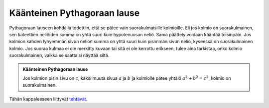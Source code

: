 .. _kaant-pythagoras:

Käänteinen Pythagoraan lause
----------------------------

Pythagoraan lauseen kohdalla todettiin, että se pätee vain suorakulmaisille
kolmioille. Eli jos kolmio on suorakulmainen, sen kateettien neliöiden summa
on yhtä suuri kuin hypotenuusan neliö. Sama päättely voidaan kääntää toisinpäin.
Jos kolmion kahden lyhyemmän sivun neliön summa on yhtä suuri kuin pisimmän
sivun neliö, kyseessä on suorakulmainen kolmio. Jos suoraa kulmaa ei ole
merkitty kuvaan tai sitä ei ole kerrottu erikseen, tulee aina tarkistaa, onko
kolmio suorakulmainen, vaikka se saattaisi näyttää siltä.

.. admonition:: **Käänteinen Pythagoraan lause**
  
  
  Jos kolmion pisin sivu on :math:`c`, kaksi muuta sivua :math:`a` ja :math:`b` ja kolmiolle pätee
  yhtälö :math:`a^2+b^2=c^2`, kolmio on suorakulmainen.
  


.. toggle-header::
  :header: Esimerkki: onko kolmio suorakulmainen? **Näytä/Piilota**
  
  Ovatko seuraavat kuvissa olevat kolmiot suorakulmaisia?
  
  .. figure:: ../images/187201_pythagoras_esim.png
     :alt:  
     :width: 50.0%
  
      
  
  Kolmion pisin sivu on :math:`5`, ja sen neliö on :math:`5^2=25`. Kolmion lyhyemmät sivut
  ovat :math:`3` ja :math:`4`, ja niiden neliöiden summa on :math:`3^2+4^2=9+16=25`. Koska nämä ovat
  yhtä suuret, kolmio on suorakulmainen.
  
  .. figure:: ../images/187202_pythagoras_esim2.png
     :alt:  
     :width: 70.0%
  
      
  
  Pisin sivu on :math:`5,7`, ja sen neliö on :math:`5,7^2=32,49`. Kolmion lyhyemmät sivut ovat
  :math:`1,6` ja :math:`5,5`, ja niiden neliöiden summa on :math:`1,6^2+5,5^2=2,56+30,25=32,81`.
  Koska tulokset ovat eri suuria, kolmio ei ole suorakulmainen.
  
  --------------
  


Tähän kappaleeseen liittyvät `tehtävät <https://tim.jyu.fi/view/tau/toisen-asteen-materiaalit/matematiikka/geometria/kolmioiden-geometriaa-tehtavia#kaant-pythagoras-teht>`__.
